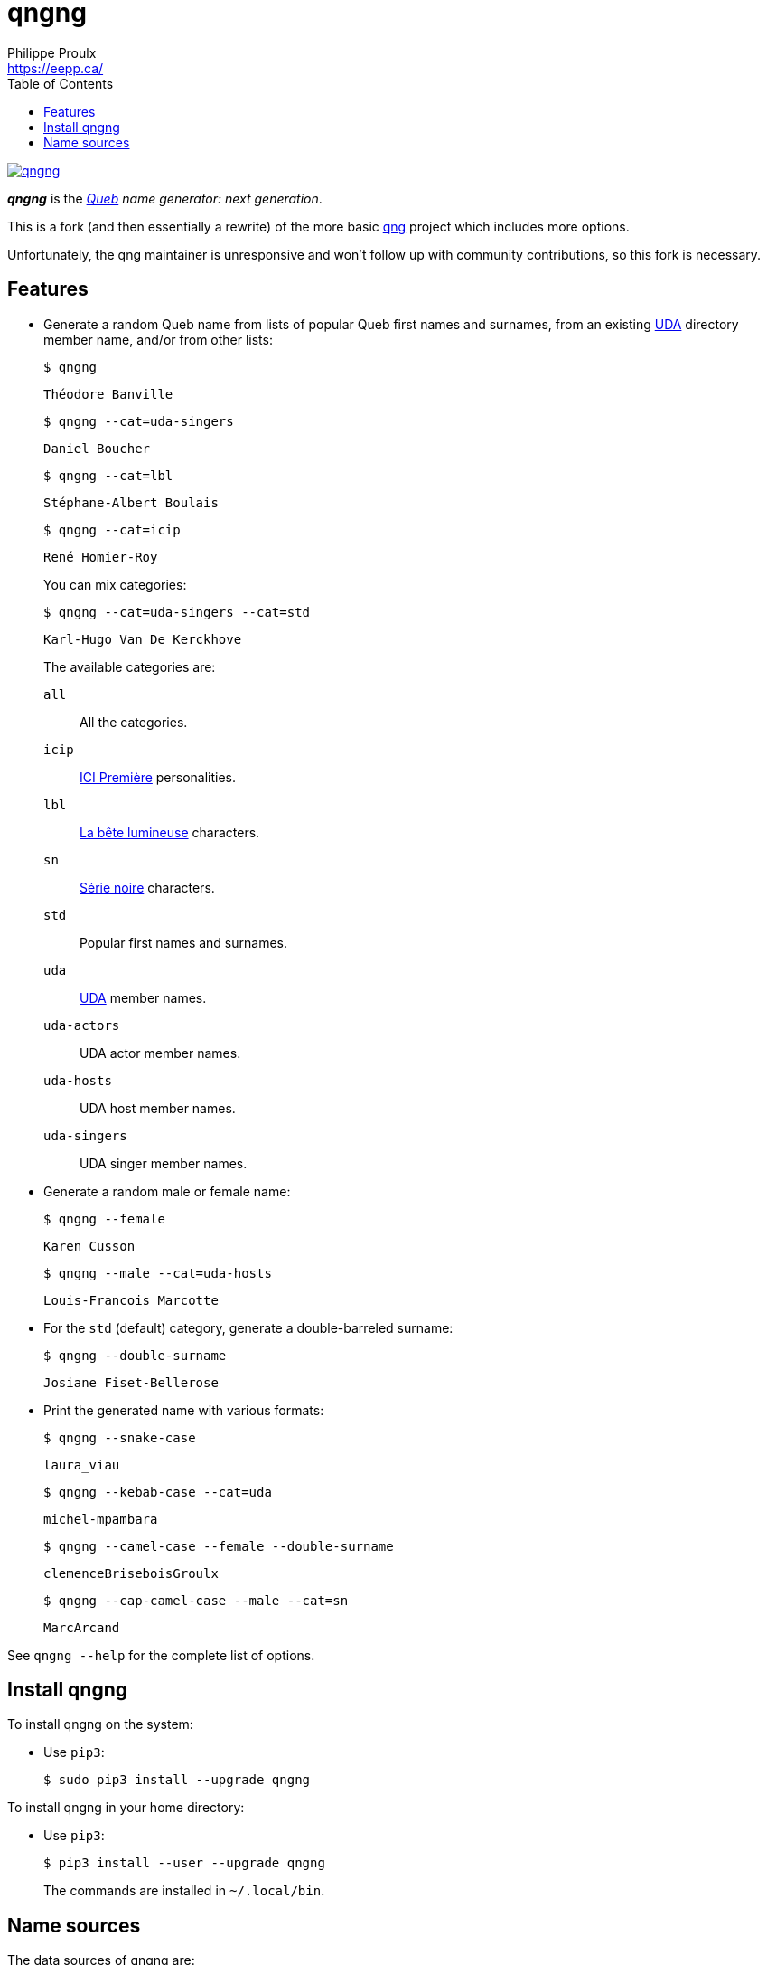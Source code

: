 // Render with Asciidoctor

= qngng
Philippe Proulx <https://eepp.ca/>
:toc:

[.normal]
image:https://img.shields.io/pypi/v/qngng.svg?label=Latest%20version[link="https://pypi.python.org/pypi/qngng"]

[.lead]
**_qngng_** is the
_https://en.wikipedia.org/wiki/Quebec[Queb] name generator: next generation_.

This is a fork (and then essentially a rewrite) of the more basic
https://github.com/abusque/qng[qng] project which includes more options.

Unfortunately, the qng maintainer is unresponsive and won't follow up
with community contributions, so this fork is necessary.


== Features

* Generate a random Queb name from lists of popular Queb first names
  and surnames, from an existing https://uda.ca/[UDA] directory
  member name, and/or from other lists:
+
----
$ qngng
----
+
----
Théodore Banville
----
+
----
$ qngng --cat=uda-singers
----
+
----
Daniel Boucher
----
+
----
$ qngng --cat=lbl
----
+
----
Stéphane-Albert Boulais
----
+
----
$ qngng --cat=icip
----
+
----
René Homier-Roy
----
+
You can mix categories:
+
----
$ qngng --cat=uda-singers --cat=std
----
+
----
Karl-Hugo Van De Kerckhove
----
+
The available categories are:
+
--
`all`::
    All the categories.

`icip`::
    https://ici.radio-canada.ca/premiere[ICI Première] personalities.

`lbl`::
    https://www.onf.ca/film/bete_lumineuse/[La bête lumineuse] characters.

`sn`::
    https://www.imdb.com/title/tt3480144/[Série noire] characters.

`std`::
    Popular first names and surnames.

`uda`::
    https://uda.ca/[UDA] member names.

`uda-actors`::
    UDA actor member names.

`uda-hosts`::
    UDA host member names.

`uda-singers`::
    UDA singer member names.
--

* Generate a random male or female name:
+
----
$ qngng --female
----
+
----
Karen Cusson
----
+
----
$ qngng --male --cat=uda-hosts
----
+
----
Louis-Francois Marcotte
----

* For the `std` (default) category, generate a double-barreled surname:
+
----
$ qngng --double-surname
----
+
----
Josiane Fiset-Bellerose
----

* Print the generated name with various formats:
+
----
$ qngng --snake-case
----
+
----
laura_viau
----
+
----
$ qngng --kebab-case --cat=uda
----
+
----
michel-mpambara
----
+
----
$ qngng --camel-case --female --double-surname
----
+
----
clemenceBriseboisGroulx
----
+
----
$ qngng --cap-camel-case --male --cat=sn
----
+
----
MarcArcand
----

See `qngng --help` for the complete list of options.


== Install qngng

To install qngng on the system:

* Use `pip3`:
+
--
----
$ sudo pip3 install --upgrade qngng
----
--

To install qngng in your home directory:

* Use `pip3`:
+
--
----
$ pip3 install --user --upgrade qngng
----
--
+
The commands are installed in `~/.local/bin`.


== Name sources

The data sources of qngng are:

`icip` category::
    https://ici.radio-canada.ca/premiere/emissions[List of
    ICI{nbsp}Première shows].

`lbl` category::
    IMDB's https://www.imdb.com/title/tt0129807/[La bête lumineuse].

`sn` category::
    https://quijouequi.com/oeuvre/459/serie-noire[Série noire] on
    _Qui Joue Qui?_.

`std` category::
    L'http://www.stat.gouv.qc.ca/statistiques/population-demographie/caracteristiques/noms_famille_1000.htm[Institut
    de la statistique] for surnames and
    https://www.prenomsquebec.ca/[PrénomsQuébec.ca] for first names
    (who in turn get their data from Retraite Québec's
    https://www.rrq.gouv.qc.ca/fr/enfants/banque_prenoms/Pages/banque_prenoms.aspx[Banque de prénoms]).

`+uda*+` categories::
    April 2019 UDA directory.
